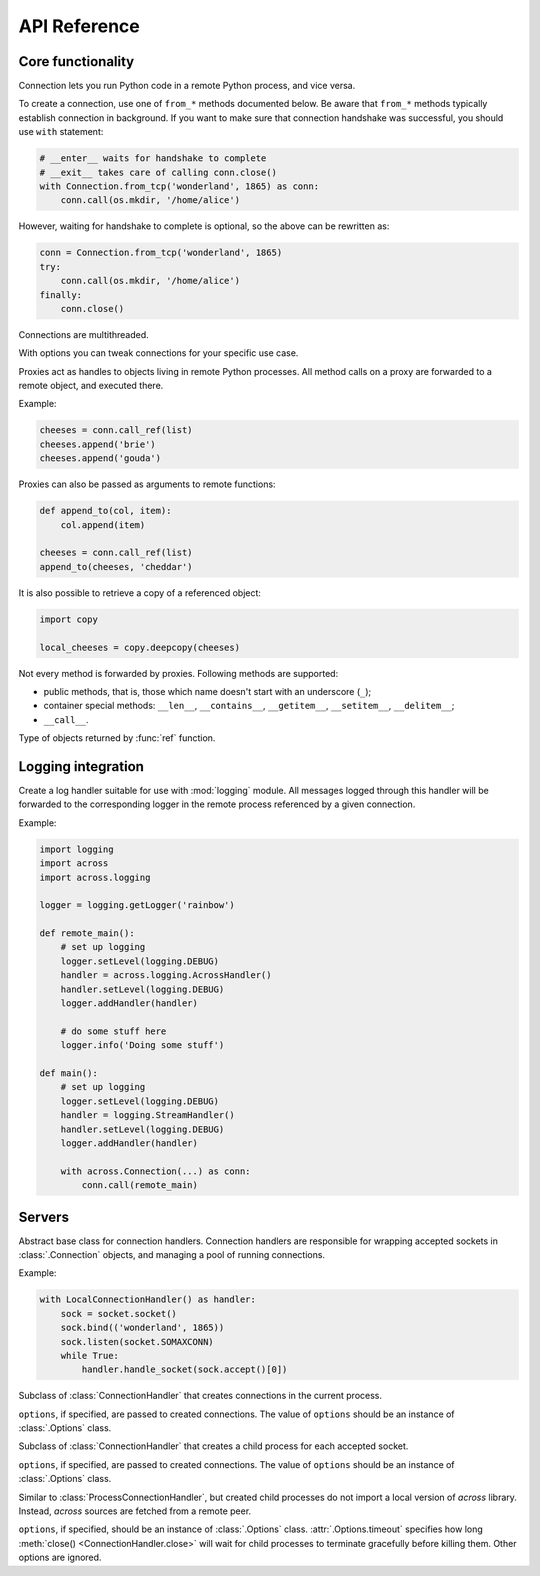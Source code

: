 API Reference
=============

Core functionality
------------------

.. module:: across

.. class:: Connection

    Connection lets you run Python code in a remote Python process, and vice versa.

    To create a connection, use one of ``from_*`` methods documented below. Be aware that ``from_*`` methods
    typically establish connection in background. If you want to make sure that connection handshake was successful,
    you should use ``with`` statement:

    .. code-block:: python

        # __enter__ waits for handshake to complete
        # __exit__ takes care of calling conn.close()
        with Connection.from_tcp('wonderland', 1865) as conn:
            conn.call(os.mkdir, '/home/alice')

    However, waiting for handshake to complete is optional, so the above can be rewritten as:

    .. code-block:: python

        conn = Connection.from_tcp('wonderland', 1865)
        try:
            conn.call(os.mkdir, '/home/alice')
        finally:
            conn.close()

    Connections are multithreaded.

    .. classmethod:: from_tcp(host, port, *, options=None)

        Connect to a remote host over TCP.

        ``options``, if specified, should be an instance of :class:`Options` class.

    .. classmethod:: from_unix(path, *, options=None)

        Connect over Unix domain sockets.

        ``options``, if specified, should be an instance of :class:`Options` class.

    .. classmethod:: from_socket(sock, *, options=None)

        Wrap an already connected socket in a :class:`Connection` object.

        This method may be used by server implementations to handle accepted sockets.

        ``sock`` should be a socket created with :func:`socket.socket` function.

        ``options``, if specified, should be an instance of :class:`Options` class.

    .. classmethod:: from_pipes(in_pipe, out_pipe, *, options=None)

        Wrap a pair of input/output pipes in a :class:`Connection` object.

        ``in_pipe`` and ``out_pipe`` should be file objects obtained e.g. by passing :func:`os.pipe`
        descriptors to :func:`os.fdopen` function.

        ``options``, if specified, should be an instance of :class:`Options` class.

    .. classmethod:: from_stdio(*, options=None)

        Create a connection over process standard input/output pipes.

        ``options``, if specified, should be an instance of :class:`Options` class.

    .. classmethod:: from_command(args, *, options=None)

        Spawn a child process with a given list of command line arguments (first being an executable path) and
        communicate with it over standard input/output pipes.

        ``options``, if specified, should be an instance of :class:`Options` class.

    .. classmethod:: from_shell(script, *, options=None)

        Spawn a shell process executing a given shell script, and communicate with it over standard input/output pipes.

        ``options``, if specified, should be an instance of :class:`Options` class.

    .. classmethod:: from_process(proc, *, options=None)

        Wrap an existing child process in a :class:`Connection` object.

        ``proc`` should be an instance of :class:`subprocess.Popen` class.

        ``options``, if specified, should be an instance of :class:`Options` class.

    .. method:: export(*modules)

        Make one or more local modules importable remotely.

        Only top-level modules may be exported. When a module is exported, all its submodules are considered exported
        as well.

        This method may be used to make functions/classes defined in a local ``__main__`` module accessible
        remotely.

        When importing a module remotely, local exported modules take precedence over modules installed remotely.

    .. method:: call(func, /, *args, **kwargs)

        Call a given function remotely with supplied arguments, and pass back function return value / raised exception.

        All arguments provided to :meth:`call` method, as well as its return value / raised exception,
        must be pickleable.

        Apart from an exception raised by a given function, this method may also raise :exc:`OperationError`
        to indicate an internal error (pickling / unpickling error, lost connection with a remote process,
        etc.).

    .. method:: call_ref(func, /, *args, **kwargs)

        Similar to :meth:`call`, but instead of passing back function return value directly, return a proxy
        referencing it. See :class:`Proxy` for more information.

        :meth:`call_ref` is useful when a given function returns an unpickleable object:

        .. code-block:: python

            fh = conn.call(open, 'extinct_species', 'w')
            fh.write('dinosaurs\n')
            fh.write('unicorns\n')
            fh.close()

    .. method:: replicate(obj)

        Create a remote copy of a given object, and return a proxy referencing it.

        For :meth:`replicate` method to work, ``obj`` must be pickleable. This method may rairse :exc:`OperationError`
        to indicate an internal error (pickling / unpickling error, lost connection with a remote process, etc.).

    .. method:: execute(source, /, **vars)

        Execute a snippet of Python code remotely, and return result of the last expression.

        .. code-block:: python

            conn.execute('2 + 2')
            conn.execute('two = 2; two + two')
            conn.execute('x + x', x=2)

    .. method:: cancel()

        Cancel all operations and forcibly disconnect from a remote Python process.

        This method may be called at any time, and can be used to abort e.g. ``__enter__`` or :meth:`close` methods
        being called in a different thread. :meth:`close` after :meth:`cancel` will still take care of freeing all the
        resources, but clean protocol shutdown will be skipped.

    .. method:: close()

        Close the connection to a remote process, and free all resources allocated by the connection.

        If, between opening and closing the connection, a *fatal error* occurred, then this method raises an
        exception (e.g. :class:`ProtocolError`). Exception will be raised also after a remote process died
        during communication, or :meth:`cancel` was called on a remote connection.

    .. method:: wait()

        Wait for remote process to close the connection.

.. function:: get_bios()

    Get a Python script that, when executed via ``python -c``, creates a connection over standard input/output pipes.
    This script has no library dependencies, so it can be remotely executed (e.g. via ``ssh``) on machines where
    `across` is not installed:

    .. code-block:: python

        from shlex import quote

        cmd = 'python3 -c ' + quote(get_bios())
        with Connection.from_command(['ssh', 'wonderland', cmd]):
            conn.call(os.mkdir, '/home/alice')

.. class:: Options(**options)

    With options you can tweak connections for your specific use case.

    .. attribute:: timeout

        Timeout for communication operations: sending/receiving data, connecting to a remote host, etc. The default
        value tries to keep a balance between detecting broken connections fast and avoiding false positives.
        Currently, it's one minute.

    .. method:: copy(**options)

        Create a copy of the current options, optionally overriding some values.

.. class:: Proxy

    Proxies act as handles to objects living in remote Python processes. All method calls on a proxy are
    forwarded to a remote object, and executed there.

    Example:

    .. code-block:: python

        cheeses = conn.call_ref(list)
        cheeses.append('brie')
        cheeses.append('gouda')

    Proxies can also be passed as arguments to remote functions:

    .. code-block:: python

        def append_to(col, item):
            col.append(item)

        cheeses = conn.call_ref(list)
        append_to(cheeses, 'cheddar')

    It is also possible to retrieve a copy of a referenced object:

    .. code-block:: python

        import copy

        local_cheeses = copy.deepcopy(cheeses)

    Not every method is forwarded by proxies. Following methods are supported:

    * public methods, that is, those which name doesn't start with an underscore (``_``);
    * container special methods: ``__len__``, ``__contains__``, ``__getitem__``, ``__setitem__``, ``__delitem__``;
    * ``__call__``.

.. function:: ref(obj)

    Wrap a given object in a special marker indicating that the object should be passed / returned to a remote process
    as a proxy.

    .. code-block:: python

        def create_list():
            return ref([])

        remote_cheeses = conn.call(create_list)
        remote_cheeses.append('gorgonzola')

    .. code-block:: python

        def append_feta(cheeses):
            cheeses.append('feta')

        local_cheeses = []
        conn.call(append_feta, ref(local_cheeses))


.. class:: Reference

    Type of objects returned by :func:`ref` function.

.. function:: get_connection()

    Return a connection associated with the current thread.

.. exception:: OperationError

    :exc:`OperationError`, and its subclass -- :exc:`DisconnectError` --  are raised by :class:`Connection`
    methods to indicate an internal operation error. Internal connection errors fall into two categories:

    -   *non-fatal errors* cause only a single operation (e.g. a single invocation of :meth:`Connection.call` method)
        to fail, and are signalled by raising :exc:`OperationError` directly; an example of a non-fatal error
        is a pickling / unpickling error;

    -   *fatal errors* break the whole connection, meaning that all successive operations on that connection
        will fail as well; fatal errors are signalled by raising :exc:`DisconnectError`; an example of a fatal error
        is an I/O error while communicating with a remote process.

.. exception:: DisconnectError

    Subclass of :exc:`OperationError`, raised in case of fatal connection errors.

.. exception:: ProtocolError

    Exception indicating that an internal protocol error occurred while communicating with a remote process.

.. function:: set_debug_level(level)

    Print logs to standard error output. Following values of ``level`` are recognized:

    -   ``0`` -- no output (default setting);
    -   ``1`` -- print INFO, WARNING and ERROR messages;
    -   ``2`` -- print additionally DEBUG messages.

Logging integration
-------------------

.. module:: across.logging

.. class:: AcrossHandler(conn=None)

    Create a log handler suitable for use with :mod:`logging` module. All messages logged through this handler
    will be forwarded to the corresponding logger in the remote process referenced by a given connection.

    Example:

    .. code-block:: python

        import logging
        import across
        import across.logging

        logger = logging.getLogger('rainbow')

        def remote_main():
            # set up logging
            logger.setLevel(logging.DEBUG)
            handler = across.logging.AcrossHandler()
            handler.setLevel(logging.DEBUG)
            logger.addHandler(handler)

            # do some stuff here
            logger.info('Doing some stuff')

        def main():
            # set up logging
            logger.setLevel(logging.DEBUG)
            handler = logging.StreamHandler()
            handler.setLevel(logging.DEBUG)
            logger.addHandler(handler)

            with across.Connection(...) as conn:
                conn.call(remote_main)

Servers
-------

.. module:: across.servers

.. class:: ConnectionHandler

    Abstract base class for connection handlers. Connection handlers are responsible for wrapping accepted
    sockets in :class:`.Connection` objects, and managing a pool of running connections.

    Example:

    .. code-block:: python

        with LocalConnectionHandler() as handler:
            sock = socket.socket()
            sock.bind(('wonderland', 1865))
            sock.listen(socket.SOMAXCONN)
            while True:
                handler.handle_socket(sock.accept()[0])

    .. method:: handle_socket(sock)

        Create :class:`.Connection` object around a given socket.

        ``sock`` should be a socket object created with :func:`socket.socket` function.

    .. method:: cancel()

        Cancel all running connections.

        This method is non-blocking. :meth:`close` must be called to properly free all the resources.

    .. method:: close()

        Close all running connections. Unless :meth:`cancel` has been called before, connections are
        closed gracefully.

.. class:: LocalConnectionHandler(*, options=None)

    Subclass of :class:`ConnectionHandler` that creates connections in the current process.

    ``options``, if specified, are passed to created connections. The value of ``options`` should be an instance
    of :class:`.Options` class.

.. class:: ProcessConnectionHandler(*, options=None)

    Subclass of :class:`ConnectionHandler` that creates a child process for each accepted socket.

    ``options``, if specified, are passed to created connections. The value of ``options`` should be an instance
    of :class:`.Options` class.

.. class:: BIOSConnectionHandler(*, options=None)

    Similar to :class:`ProcessConnectionHandler`, but created child processes do not import a local version of
    `across` library. Instead, `across` sources are fetched from a remote peer.

    ``options``, if specified, should be an instance of :class:`.Options` class. :attr:`.Options.timeout`
    specifies how long :meth:`close() <ConnectionHandler.close>` will wait for child processes to terminate gracefully before killing them.
    Other options are ignored.

.. function:: run_tcp(host, port, *, handler=None)

    Accept connections on a given TCP endpoint until :exc:`KeyboardInterrupt` is received.

    ``handler``, if provided, should be an instance of :class:`ConnectionHandler` class.
    Defaults to :class:`LocalConnectionHandler`.

.. function:: run_unix(path, *, handler=None)

    Create Unix domain socket and accept connections until :exc:`KeyboardInterrupt` is received.

    ``handler``, if provided, should be an instance of :class:`ConnectionHandler` class.
    Defaults to :class:`LocalConnectionHandler`.
